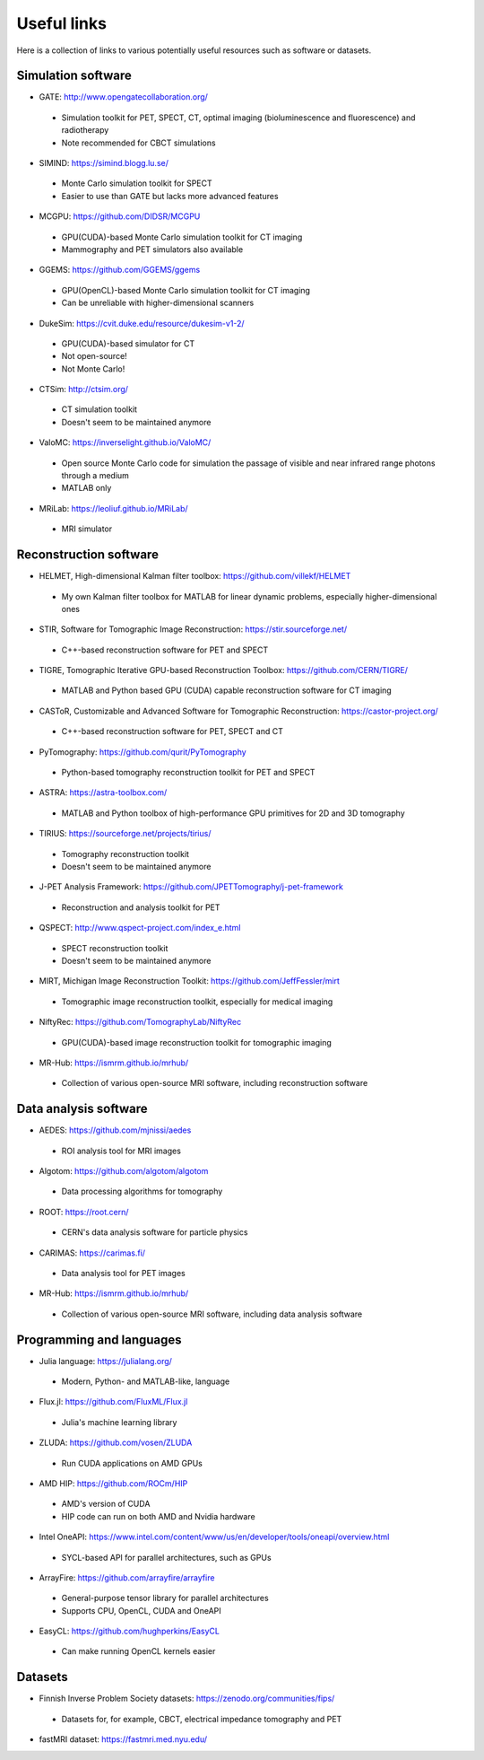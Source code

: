 Useful links
============

Here is a collection of links to various potentially useful resources such as software or datasets.

Simulation software
-------------------

* GATE: http://www.opengatecollaboration.org/
 * Simulation toolkit for PET, SPECT, CT, optimal imaging (bioluminescence and fluorescence) and radiotherapy
 * Note recommended for CBCT simulations
 
* SIMIND: https://simind.blogg.lu.se/
 * Monte Carlo simulation toolkit for SPECT
 * Easier to use than GATE but lacks more advanced features
 
* MCGPU: https://github.com/DIDSR/MCGPU
 * GPU(CUDA)-based Monte Carlo simulation toolkit for CT imaging
 * Mammography and PET simulators also available
 
* GGEMS: https://github.com/GGEMS/ggems
 * GPU(OpenCL)-based Monte Carlo simulation toolkit for CT imaging
 * Can be unreliable with higher-dimensional scanners
 
* DukeSim: https://cvit.duke.edu/resource/dukesim-v1-2/
 * GPU(CUDA)-based simulator for CT
 * Not open-source!
 * Not Monte Carlo!
 
* CTSim: http://ctsim.org/
 * CT simulation toolkit
 * Doesn't seem to be maintained anymore
 
* ValoMC: https://inverselight.github.io/ValoMC/
 * Open source Monte Carlo code for simulation the passage of visible and near infrared range photons through a medium
 * MATLAB only
 
* MRiLab: https://leoliuf.github.io/MRiLab/
 * MRI simulator
 
Reconstruction software
-----------------------

* HELMET, High-dimensional Kalman filter toolbox: https://github.com/villekf/HELMET
 * My own Kalman filter toolbox for MATLAB for linear dynamic problems, especially higher-dimensional ones
 
* STIR, Software for Tomographic Image Reconstruction: https://stir.sourceforge.net/
 * C++-based reconstruction software for PET and SPECT
 
* TIGRE, Tomographic Iterative GPU-based Reconstruction Toolbox: https://github.com/CERN/TIGRE/
 * MATLAB and Python based GPU (CUDA) capable reconstruction software for CT imaging
 
* CASToR, Customizable and Advanced Software for Tomographic Reconstruction: https://castor-project.org/
 * C++-based reconstruction software for PET, SPECT and CT
 
* PyTomography: https://github.com/qurit/PyTomography
 * Python-based tomography reconstruction toolkit for PET and SPECT
 
* ASTRA: https://astra-toolbox.com/
 * MATLAB and Python toolbox of high-performance GPU primitives for 2D and 3D tomography
 
* TIRIUS: https://sourceforge.net/projects/tirius/
 * Tomography reconstruction toolkit
 * Doesn't seem to be maintained anymore
 
* J-PET Analysis Framework: https://github.com/JPETTomography/j-pet-framework
 * Reconstruction and analysis toolkit for PET
 
* QSPECT: http://www.qspect-project.com/index_e.html
 * SPECT reconstruction toolkit
 * Doesn't seem to be maintained anymore
 
* MIRT, Michigan Image Reconstruction Toolkit: https://github.com/JeffFessler/mirt
 * Tomographic image reconstruction toolkit, especially for medical imaging
 
* NiftyRec: https://github.com/TomographyLab/NiftyRec
 * GPU(CUDA)-based image reconstruction toolkit for tomographic imaging
 
* MR-Hub: https://ismrm.github.io/mrhub/
 * Collection of various open-source MRI software, including reconstruction software
 
Data analysis software
----------------------

* AEDES: https://github.com/mjnissi/aedes
 * ROI analysis tool for MRI images
 
* Algotom: https://github.com/algotom/algotom
 * Data processing algorithms for tomography
 
* ROOT: https://root.cern/
 * CERN's data analysis software for particle physics
 
* CARIMAS: https://carimas.fi/
 * Data analysis tool for PET images
 
* MR-Hub: https://ismrm.github.io/mrhub/
 * Collection of various open-source MRI software, including data analysis software
 
Programming and languages
-------------------------

* Julia language: https://julialang.org/
 * Modern, Python- and MATLAB-like, language
 
* Flux.jl: https://github.com/FluxML/Flux.jl
 * Julia's machine learning library
 
* ZLUDA: https://github.com/vosen/ZLUDA
 * Run CUDA applications on AMD GPUs
 
* AMD HIP: https://github.com/ROCm/HIP
 * AMD's version of CUDA
 * HIP code can run on both AMD and Nvidia hardware
 
* Intel OneAPI: https://www.intel.com/content/www/us/en/developer/tools/oneapi/overview.html
 * SYCL-based API for parallel architectures, such as GPUs
 
* ArrayFire: https://github.com/arrayfire/arrayfire
 * General-purpose tensor library for parallel architectures
 * Supports CPU, OpenCL, CUDA and OneAPI
 
* EasyCL: https://github.com/hughperkins/EasyCL
 * Can make running OpenCL kernels easier
 
Datasets
--------

* Finnish Inverse Problem Society datasets: https://zenodo.org/communities/fips/
 * Datasets for, for example, CBCT, electrical impedance tomography and PET
 
* fastMRI dataset: https://fastmri.med.nyu.edu/

